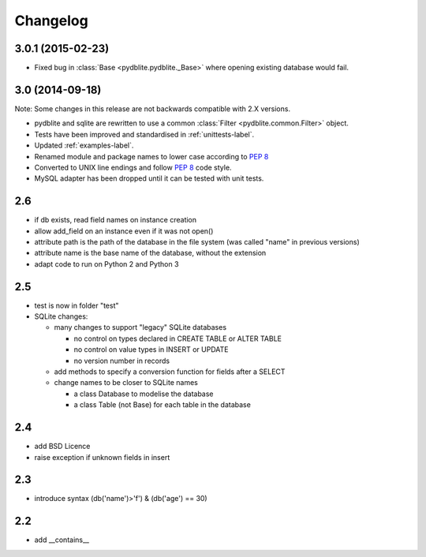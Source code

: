 Changelog
---------------

3.0.1 (2015-02-23)
~~~~~~~~~~~~~~~~~~~~~~~~

- Fixed bug in :class:`Base <pydblite.pydblite._Base>` where opening
  existing database would fail.

3.0 (2014-09-18)
~~~~~~~~~~~~~~~~~~~~~~~~

Note: Some changes in this release are not backwards compatible with 2.X versions.

- pydblite and sqlite are rewritten to use a common :class:`Filter <pydblite.common.Filter>` object.
- Tests have been improved and standardised in :ref:`unittests-label`.
- Updated :ref:`examples-label`.
- Renamed module and package names to lower case according to :PEP:`8`
- Converted to UNIX line endings and follow :PEP:`8` code style.
- MySQL adapter has been dropped until it can be tested with unit tests.

2.6
~~~~~~~~~~~~~~~~~~~~~~~~

- if db exists, read field names on instance creation
- allow add_field on an instance even if it was not open()
- attribute path is the path of the database in the file system
  (was called "name" in previous versions)
- attribute name is the base name of the database, without the extension
- adapt code to run on Python 2 and Python 3

2.5
~~~~~~~~~~~~~~~~~~~~~~~~

- test is now in folder "test"
- SQLite changes:

  - many changes to support "legacy" SQLite databases

    - no control on types declared in CREATE TABLE or ALTER TABLE
    - no control on value types in INSERT or UPDATE
    - no version number in records

  - add methods to specify a conversion function for fields after a SELECT
  - change names to be closer to SQLite names

    - a class Database to modelise the database
    - a class Table (not Base) for each table in the database

2.4
~~~~~~~~~~~~~~~~~~~~~~~~

- add BSD Licence
- raise exception if unknown fields in insert

2.3
~~~~~~~~~~~~~~~~~~~~~~~~

- introduce syntax (db('name')>'f') & (db('age') == 30)

2.2
~~~~~~~~~~~~~~~~~~~~~~~~

- add __contains__
